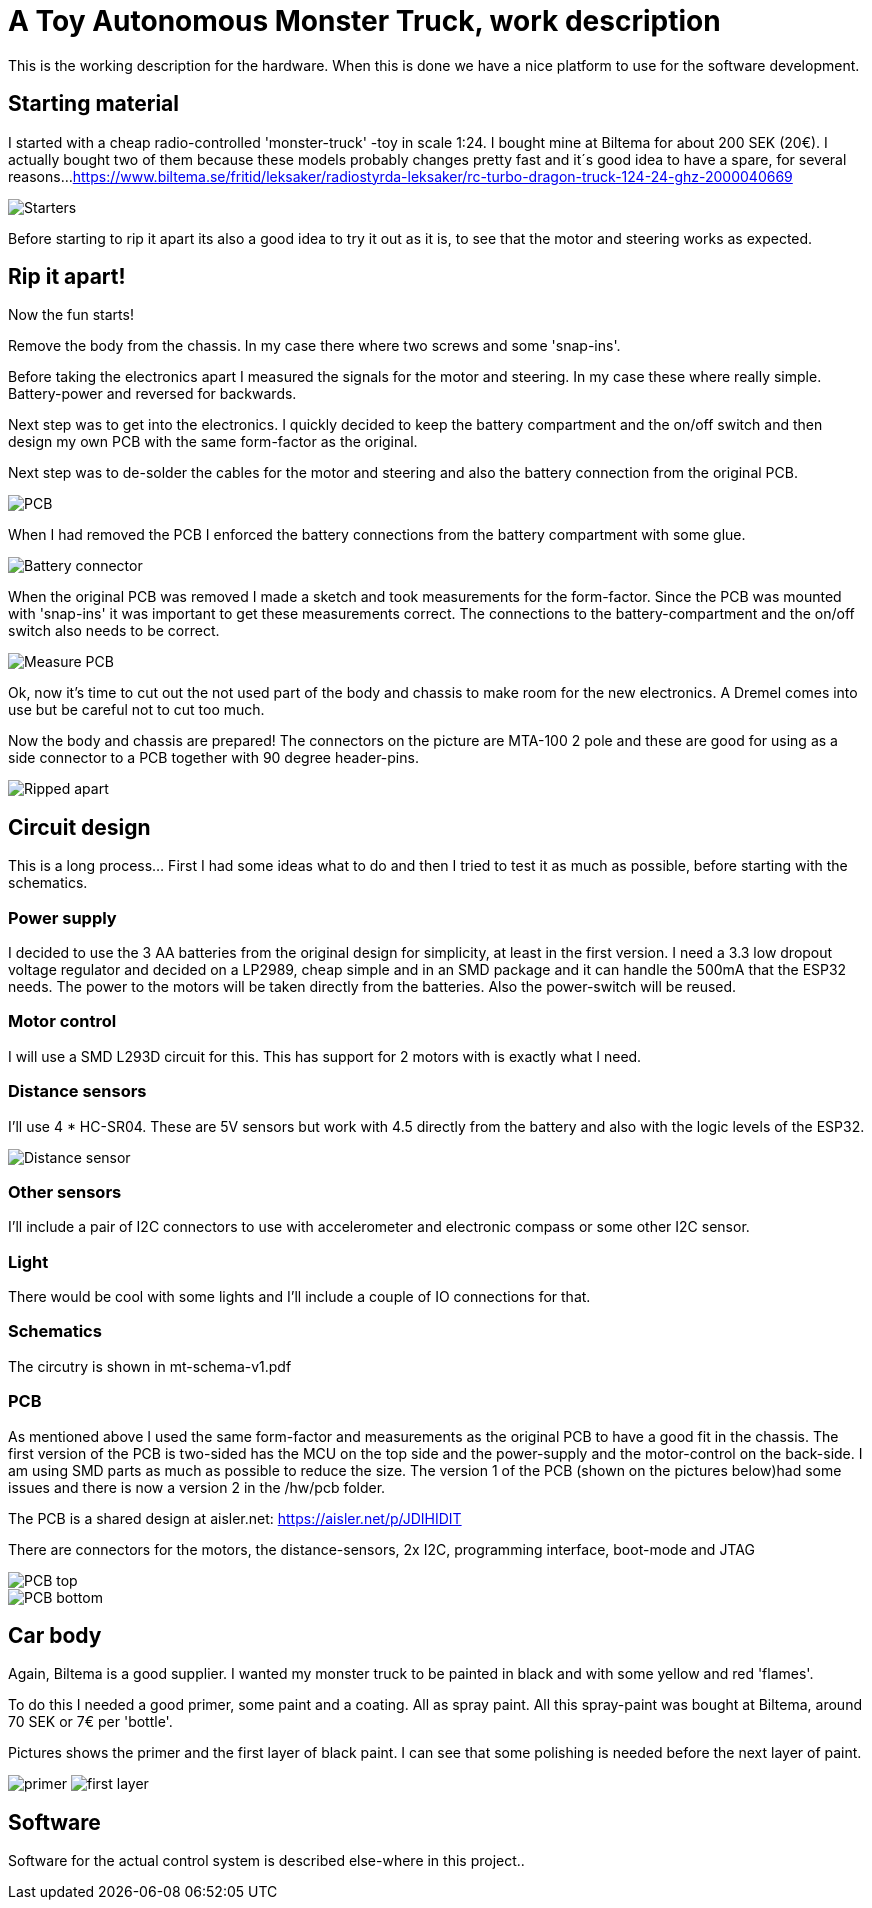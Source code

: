 = A Toy Autonomous Monster Truck, work description

This is the working description for the hardware. When this is done we have a nice platform to use for the software development.

== Starting material
I started with a cheap radio-controlled 'monster-truck' -toy in scale 1:24. I bought mine at Biltema for about 200 SEK (20€). I actually bought two of them because these models probably changes pretty fast and it´s good idea to have a spare, for several reasons...
https://www.biltema.se/fritid/leksaker/radiostyrda-leksaker/rc-turbo-dragon-truck-124-24-ghz-2000040669

image::images/20201212_103947.jpg["Starters"]

Before starting to rip it apart its also a good idea to try it out as it is, to see that the motor and steering works as expected.

== Rip it apart!
Now the fun starts!

Remove the body from the chassis. In my case there where two screws and some 'snap-ins'.

Before taking the electronics apart I measured the signals for the motor and steering. In my case these where really simple. Battery-power and reversed for backwards.

Next step was to get into the electronics. I quickly decided to keep the battery compartment and the on/off switch and then design my own PCB with the same form-factor as the original.

Next step was to de-solder the cables for the motor and steering and also the battery connection from the original PCB.

image::images/20201212_191614.jpg["PCB"]

When I had removed the PCB I enforced the battery connections from the battery compartment with some glue.

image::images/20201212_201138.jpg["Battery connector"]

When the original PCB was removed I made a sketch and took measurements for the form-factor. Since the PCB was mounted with 'snap-ins' it was important to get these measurements correct. The connections to the battery-compartment and the on/off switch also needs to be correct.

image::images/20201213_064458.jpg["Measure PCB"]

Ok, now it's time to cut out the not used part of the body and chassis to make room for the new electronics. A Dremel comes into use but be careful not to cut too much.

Now the body and chassis are prepared! The connectors on the picture are MTA-100 2 pole and these are good for using as a side connector to a PCB together with 90 degree header-pins.

image::images/20201213_121140.jpg["Ripped apart"]

== Circuit design
This is a long process... First I had some ideas what to do and then I tried to test it as much as possible, before starting with the schematics.


=== Power supply
I decided to use the 3 AA batteries from the original design for simplicity, at least in the first version. I  need a 3.3 low dropout voltage regulator and decided on a LP2989, cheap simple and in an SMD package and it can handle the 500mA that the ESP32 needs. The power to the motors will be taken directly from the batteries. Also the power-switch will be reused.

=== Motor control
I will use a SMD L293D circuit for this. This has support for 2 motors with is exactly what I need.

=== Distance sensors
I'll use 4 * HC-SR04. These are 5V sensors but work with 4.5 directly from the battery and also with the logic levels of the ESP32.

image::images/hc-sr04.jpg["Distance sensor"]

=== Other sensors
I'll include a pair of I2C connectors to use with accelerometer and electronic compass or some other I2C sensor.

=== Light
There would be cool with some lights and I'll include a couple of IO connections for that.

=== Schematics
The circutry is shown in mt-schema-v1.pdf

=== PCB
As mentioned above I used the same form-factor and measurements as the original PCB to have a good fit in the chassis. The first version of the PCB is two-sided has the MCU on the top side and the power-supply and the motor-control on the back-side. I am using SMD parts as much as possible to reduce the size. The version 1 of the PCB (shown on the pictures below)had some issues and there is now a version 2 in the /hw/pcb folder.

The PCB is a shared design at aisler.net: https://aisler.net/p/JDIHIDIT

There are connectors for the motors, the distance-sensors, 2x I2C, programming interface, boot-mode and JTAG

image::images/pcb6.png["PCB top"]
image::images/pcb5.png["PCB bottom"]


== Car body
Again, Biltema is a good supplier. I wanted my monster truck to be painted in black and with some yellow and red 'flames'.

To do this I needed a good primer, some paint and a coating. All as spray paint.  All this spray-paint was bought at Biltema, around 70 SEK or 7€ per 'bottle'.

Pictures shows the primer and the first layer of black paint. I can see that some polishing is needed before the next layer of paint.

image:images/20201222_150409.jpg["primer"] image:images/20201222_162756.jpg["first layer"]

== Software
Software for the actual control system is described else-where in this project..
